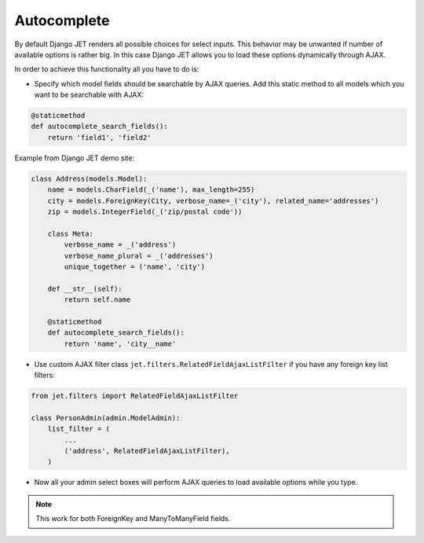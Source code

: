 ============
Autocomplete
============

By default Django JET renders all possible choices for select inputs. This behavior may be unwanted if number of
available options is rather big. In this case Django JET allows you to load these options dynamically through AJAX.

In order to achieve this functionality all you have to do is:

* Specify which model fields should be searchable by AJAX queries. Add this static method to all models which you want to be searchable with AJAX:

.. code:: python

    @staticmethod
    def autocomplete_search_fields():
        return 'field1', 'field2'

Example from Django JET demo site:

.. code:: python

    class Address(models.Model):
        name = models.CharField(_('name'), max_length=255)
        city = models.ForeignKey(City, verbose_name=_('city'), related_name='addresses')
        zip = models.IntegerField(_('zip/postal code'))

        class Meta:
            verbose_name = _('address')
            verbose_name_plural = _('addresses')
            unique_together = ('name', 'city')

        def __str__(self):
            return self.name

        @staticmethod
        def autocomplete_search_fields():
            return 'name', 'city__name'

* Use custom AJAX filter class ``jet.filters.RelatedFieldAjaxListFilter`` if you have any foreign key list filters:

.. code:: python

    from jet.filters import RelatedFieldAjaxListFilter

    class PersonAdmin(admin.ModelAdmin):
        list_filter = (
            ...
            ('address', RelatedFieldAjaxListFilter),
        )

* Now all your admin select boxes will perform AJAX queries to load available options while you type.

.. note::
    This work for both ForeignKey and ManyToManyField fields.